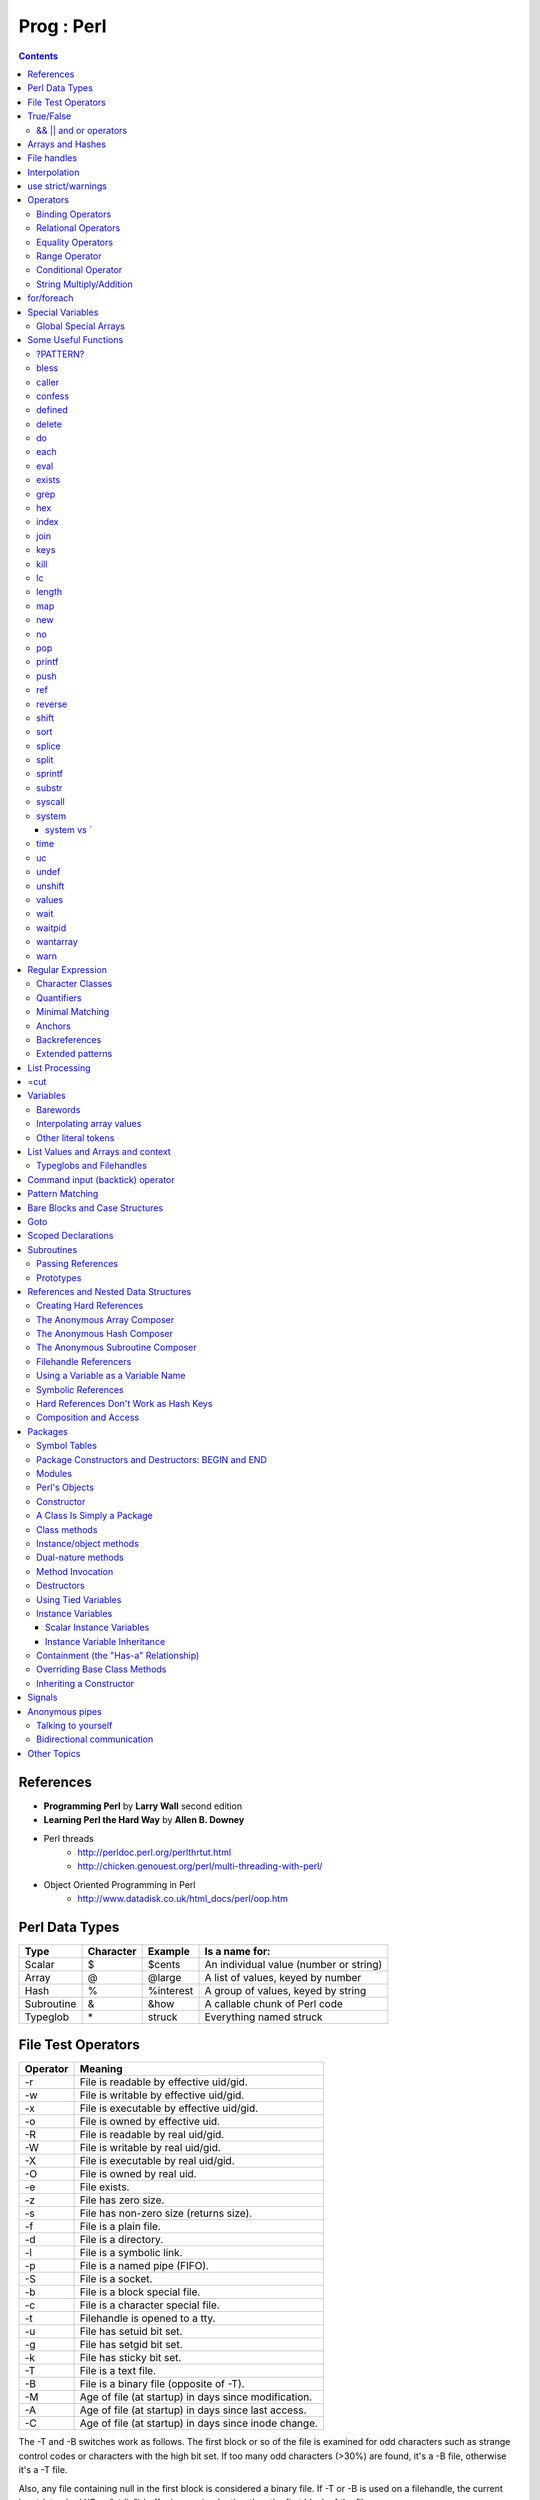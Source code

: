 Prog : Perl
===========

.. contents::

.. highlight:: perl

References
----------

* **Programming Perl** by **Larry Wall** second edition
* **Learning Perl the Hard Way** by **Allen B. Downey**
* Perl threads  
	* http://perldoc.perl.org/perlthrtut.html
	* http://chicken.genouest.org/perl/multi-threading-with-perl/
* Object Oriented Programming in Perl
	* http://www.datadisk.co.uk/html_docs/perl/oop.htm
	

Perl Data Types
---------------

===========     =========       ==========      =======================================
Type		Character	Example		Is a name for:
===========     =========       ==========      =======================================
Scalar		$		$cents		An individual value (number or string)
Array		@		@large		A list of values, keyed by number
Hash		%		%interest	A group of values, keyed by string
Subroutine	&		&how		A callable chunk of Perl code
Typeglob	\*		struck		Everything named struck
===========     =========       ==========      =======================================

File Test Operators
-------------------

========	===================================================
Operator	Meaning
========	===================================================
-r		File is readable by effective uid/gid.
-w		File is writable by effective uid/gid.
-x		File is executable by effective uid/gid.
-o		File is owned by effective uid.
-R		File is readable by real uid/gid.
-W		File is writable by real uid/gid.
-X		File is executable by real uid/gid.
-O		File is owned by real uid.
-e		File exists.
-z		File has zero size.
-s		File has non-zero size (returns size).
-f		File is a plain file.
-d		File is a directory.
-l		File is a symbolic link.
-p		File is a named pipe (FIFO).
-S		File is a socket.
-b		File is a block special file.
-c		File is a character special file.
-t		Filehandle is opened to a tty.
-u		File has setuid bit set.
-g		File has setgid bit set.
-k		File has sticky bit set.
-T		File is a text file.
-B		File is a binary file (opposite of -T).
-M		Age of file (at startup) in days since modification.
-A		Age of file (at startup) in days since last access.
-C		Age of file (at startup) in days since inode change.
========	===================================================

The -T and -B switches work as follows. The first block or so of the file is examined for odd characters such as strange control codes or characters with the high bit set. If too many odd characters (>30%) are found, it's a -B file, otherwise it's a -T file. 

Also, any file containing null in the first block is considered a binary file. If -T or -B is used on a filehandle, the current input (standard I/O or "stdio") buffer is examined rather than the first block of the file.

True/False
----------

1. Any string is true except for "" and "0".
2. Any number is true except for 0.
3. Any reference is true.
4. Any undefined value is false.

Actually, the last two rules can be derived from the first two. Any reference (rule 3) points to something with an address, and would evaluate to a number or string containing that address, which is never 0. And any undefined value (rule 4) would always evaluate to 0 or the null string.

======================
&& || and or operators
======================

=========	=====	================================
Example		Name	Result
=========	=====	================================
$a && $b	And	$a if $a is false, $b otherwise
$a || $b	Or	$a if $a is true, $b otherwise
! $a		Not	True if $a is not true
$a and $b	And	$a if $a is false, $b otherwise
$a or $b	Or	$a if $a is true, $b otherwise
not $a		Not	True if $a is not true
=========	=====	================================


Arrays and Hashes
-----------------

To assign a list value to an array, you simply group the variables together (with a set of parentheses): Or keyed, or indexed, or subscripted, or looked up. Take your pick.

::

	@home = ("couch", "chair", "table", "stove");

Conversely, if you use @home in a list context, such as on the right side of a list assignment, you get back out the same list you put in. So you could set four scalar variables from the array like this:

::

	($potato, $lift, $tennis, $pipe) = @home;


In an assignment statement, the left side determines the context. If the left side is a scalar, the right side is evaluated in **scalar context**. If the left side is an array, the right side is evaluated in **list context**.

If an array is evaluated in scalar context, it yields the number of elements in the array. 

::

	my $word = @params;
	print "$word\n";

These are called list assignments. They logically happen in parallel, so you can swap two variables by saying:

::

	($alpha,$omega) = ($omega,$alpha);

The following subroutine assigns the first parameter to p1, the second to p2, and a list of the remaining parameters to @params.

::

	sub echo {
		my ($p1, $p2, @params) = @_;
		print "$p1 $p2 @params\n";
	}

Since arrays are ordered, there are various useful operations that you can do on them, such as the stack operations, push and pop. A stack is, after all, just an ordered list, with a beginning and an end.  Especially an end. Perl regards the end of your list as the top of a stack. (Although most Perl programmers think of a list as horizontal, with the top of the stack on the right.)

You can't push or pop a hash though, because it doesn't make sense. A hash has no beginning or end.

Suppose you wanted to translate abbreviated day names to the corresponding full names. You could write the following list assignment.

::

	%longday = ("Sun", "Sunday", "Mon", "Monday", "Tue", "Tuesday",
			"Wed", "Wednesday", "Thu", "Thursday", "Fri",
			"Friday", "Sat", "Saturday");

	%longday = (
		"Sun" => "Sunday",
		"Mon" => "Monday",
		"Tue" => "Tuesday",
		"Wed" => "Wednesday",
		"Thu" => "Thursday",
		"Fri" => "Friday",
		"Sat" => "Saturday",
	);

Not only can you assign a list to a hash, as we did above, but if you use a hash in list context, it'll convert the hash back to a list of key/value pairs, in a weird order. This is occasionally useful. More often people extract a list of just the keys, using the (aptly named) keys function. The key list is also unordered, but can easily be sorted if desired, using the (aptly named) sort function. 


So, for example, if you want to find out the value associated with Wed in the hash above, you would use $longday{"Wed"}. Note again that you are dealing with a scalar value, so you use $, not %.

You can get more than one element at a time from an array by putting a list of indices in brackets.

::

	my @words = @params[0, 2];


File handles
------------

::

	open(SESAME, "filename");                 # read from existing file
	open(SESAME, "<filename");                # (same thing, explicitly)
	open(SESAME, ">filename");                # create file and write to it
	open(SESAME, ">>filename");               # append to existing file
	open(SESAME, "| output-pipe-command");    # set up an output filter
	open(SESAME, "input-pipe-command |");     # set up an input filter


Once opened, the filehandle SESAME can be used to access the file or pipe until it is explicitly closed (with, you guessed it, close(SESAME)), or the filehandle is attached to another file by a subsequent open on the same filehandle.

Once you've opened a filehandle for input (or if you want to use STDIN), you can read a line using the line reading operator, <>. This is also known as the angle operator, because of its shape. The angle operator encloses the filehandle (<SESAME>) you want to read lines from.[20]

::

	$number = <STDIN>; # input the number
	print STDOUT "The number is $number\n"; 

If you try the above example, you may notice that you get an extra blank line. This happens because the read does not automatically remove the newline from your input line (your input would be, for example, "9\n"). For those times when you do want to remove the newline, Perl provides the chop and chomp functions. chop will indiscriminately remove (and return) the last character passed to it, while chomp will only remove the end of record marker (generally, "\n"), and return the number of characters so removed. You'll often see this idiom for inputting a single line:

::

	chop($number = <STDIN>); # input number and remove newline 
	
which means the same thing as

::

	$number = <STDIN>; # input number
	chop($number);

Interpolation
-------------

**Variable interpolation** : When the name of a variable appears in double quotesi (or in other scenarios), it is replaced by the value of the variable.
**Backslash interpolation** : When a sequence beginning with a backslash () appears in double quotes, it is replaced with the character specified by the sequence.

::

	print "@ARGV\n";
	
In this case, the variable appears in double quotes, so it is evaluated in **interpolative context**. It is an array variable, and in interpolative context, the elements of the array are joined using the separator specified by the built-in variable **$"**. The default value is a space.

use strict/warnings
-------------------

::

	use strict;
	user warnings;

Now if you misspell the name of a variable, you get something like this:

::

	Global symbol "@ARG" requires explicit package name.


Operators
---------

=================
Binding Operators
=================

Binary **=~** binds a scalar expression to a pattern match, substitution, or translation. These operations search or modify the string $_ by default.

The return value indicates the success of the operation.

Binary **!~** is just like **=~** except the return value is negated in the logical sense. 

The following expressions are functionally equivalent:

::

	$string !~ /pattern/
	not $string =~ /pattern/

The most spectacular kind of true value is a list value: in a list context, pattern matches can return substrings matched by the parentheses in the pattern. But again, according to the rules of list assignment, the list assignment itself will return true if anything matched and was assigned, and false otherwise. So you sometimes see things like:

::

	if ( ($k,$v) = $string =~ m/(\w+)=(\w*)/ ) {
		print "KEY $k VALUE $v\n";
	}

====================
Relational Operators
====================

=======		======	=========================
Numeric		String	Meaning
=======		======	=========================
>		gt	Greater than
>=		ge	Greater than or equal to
<		lt	Less than
<=		le	Less than or equal to
=======		======	=========================


==================
Equality Operators
==================

The equality operators are much like the relational operators.

=======		======	===============================
Numeric		String	Meaning
=======		======	===============================
==		eq	Equal to
!=		ne	Not equal to
<=>		cmp	Comparison, with signed result
=======		======	===============================

The equal and not-equal operators return 1 for true, and "" for false (just as the relational operators do).

The <=> and cmp operators return -1 if the left operand is less than the right operand, 0 if they are equal, and +1 if the left operand is greater than the right. 

==============
Range Operator
==============

The **..** range operator is really two different operators depending on the context. In a list context, it returns a list of values counting (by ones) from the left value to the right value. This is useful for writing for (1..10) loops and for doing slice operations on arrays.

Be aware that under the current implementation, a temporary array is created, so you'll burn a lot of memory if you write something like this:

::

	for (1 .. 1_000_000) {
		# code
	}

====================
Conditional Operator
====================

Trinary **?:** is the conditional operator, just as in C. It works as:

::

	TEST_EXPR ? IF_TRUE_EXPR : IF_FALSE_EXPR

	$a = $ok ? $b : $c; # get a scalar
	@a = $ok ? @b : @c; # get an array
	$a = $ok ? @b : @c; # get a count of elements in one of the arrays

========================
String Multiply/Addition
========================

There's also a "multiply" operation for strings, also called the repeat operator. Again, it's a separate operator (x) to keep it distinct from numeric multiplication:

::

	$a = 123;
	$b = 3;
	print $a * $b;	# prints 369
	print $a x $b;	# prints 123123123

There is also an "addition" operator for strings that does concatenation. Unlike some languages that confuse this with numeric addition, Perl defines a separate operator (.) for string concatenation:

::

	$a = 123;
	$b = 456;
	print $a + $b;	# prints 579
	print $a . $b;	# prints 123456


	$line .= "\n";	# Append newline to $line.
	$fill x= 80;	# Make string $fill into 80 repeats of itself.
	$val ||= "2";	# Set $val to 2 if it isn't already set.

for/foreach
-----------

A for loop is similar to C

::

	for ($i = 0; $i < 10; $i++) {
		...
	}

A foreach loop

::

	foreach $user (@users) {
		if (-f "$home{$user}/.nexrc") {
			print "$user is cool... they use a perl-aware vi!\n";
		}
	}

In a foreach statement, the expression in parentheses is evaluated to produce a list. Then each element of the list is aliased to the loop variable in turn, and the block of code is executed once for each element. Note that the loop variable becomes a reference to the element itself, rather than a copy of the element. Hence, modifying the loop variable will modify the original array.

A frequently seen idiom is a loop to iterate over the sorted keys of a hash:

::

	foreach $key (sort keys %hash) {
		if ($line =~ /http:/) {
			print $line;
		}
	}

Here, the =~ (pattern binding operator) is telling Perl to look for a match of the regular expression http: in the variable $line. If it finds the expression, the operator returns a true value and the block (a print command) is executed. By the way, if you don't use the =~ binding operator, then Perl will search a default variable instead of $line. This default space is really just a special variable that goes by the odd name of $_. In fact, many of the operators in Perl default to using the $_ variable, so an expert Perl programmer might write the above as:

::

	while (<FILE>) {
		print if /http:/;
	}

Special Variables
-----------------

::

	$digit
	$&	$MATCH
	$`	$PREMATCH
	$'	$POSTMATCH
	$+	$LAST_PAREN_MATCH
	$*	$MULTILINE_MATCHING
	$_	$ARG
	$.	$INPUT_LINE_NUMBER		$NR
	$/	$INPUT_RECORD_SEPARATOR		$RS
	$,	$OUTPUT_FIELD_SEPARATOR		$OFS
	$\	$OUTPUT_RECORD_SEPARATOR	$ORS
	$"	$LIST_SEPARATOR
	$?	$CHILD_ERROR
	$!	$OS_ERROR			$ERRNO
	$@	$EVAL_ERROR
	$$	$PROCESS_ID			$PID
	$<	$REAL_USER_ID			$UID
	$>	$EFFECTIVE_USER_ID		$EUID
	$(	$REAL_GROUP_ID			$GID
	$)	$EFFECTIVE_GROUP_ID		$EGID
	$0	$PROGRAM_NAME

=====================
Global Special Arrays
=====================

::

	@ARGV
	@INC The array containing the list of places to look for Perl scripts to be evaluated by the do EXPR, require, or use constructs. 
	%INC The hash containing entries for the filename of each file that has been included via do or require.
	%ENV The hash containing your current environment. 
	%SIG The hash used to set signal handlers for various signals. Example:
		sub handler {
			# 1st argument is signal name
			local($sig) = @_;
			print "Caught a SIG$sig--shutting down\n";
			close(LOG);
			exit(0);
		}

Some Useful Functions
---------------------

=========
?PATTERN?
=========

::
	
	?PATTERN?

This is just like the /PATTERN/ search, except that it matches only once between calls to reset, so it finds only the first occurrence of something rather than all occurrences.


=====
bless
=====

::
	
	bless REF, CLASSNAME
	bless REF

This function looks up the item pointed to by reference REF and tells the item that it is now an object in the CLASSNAME package - or the current package if no CLASSNAME is specified, which is often the case. It returns the reference for convenience, since a bless is often the last thing in a constructor function. (Always use the two-argument version if the constructor doing the blessing might be inherited by a derived class. In such cases, the class you want to bless your object into will normally be found as the first argument to the constructor in question.) 


======
caller
======

::

	caller EXPR
	caller

This function returns information about the stack of current subroutine calls. Without an argument it returns the package name, filename, and line number that the currently executing subroutine was called from: ($package, $filename, $line) = caller; With an argument it evaluates EXPR as the number of stack frames to go back before the current one. It also reports some additional information.

::

	$i = 0;
	while (($pack, $file, $line, $subname, $hasargs, $wantarray) = caller($i++)) {
		...
	}

Furthermore, when called from within the DB package, caller returns more detailed information: it sets the list variable @DB::args to be the arguments passed in the given stack frame.

=======
confess
=======

confess() is like die except that it prints out a stack backtrace. The error is reported at the line where

confess() is invoked, not at a line in one of the calling routines.


=======
defined
=======

::

	defined EXPR

This function returns a Boolean value saying whether EXPR has a real value or not. A scalar that contains no valid string, numeric, or reference value is known as the undefined value, or undef for short. Many operations return the undefined value under exceptional conditions, such as end of file, uninitialized variable, system error, and such. This function allows you to distinguish between an undefined null string and a defined null string when you're using operators that might return a real null string.

In the next example we use the fact that some operations return the undefined value when you run out of data:

::

	print "$val\n" while defined($val = pop(@ary));

Since symbol tables for packages are stored as hashes (associative arrays), it's possible to check for the existence of a package like this:

::

	die "No XYZ package defined" unless defined %XYZ::;

Finally, it's possible to avoid blowing up on nonexistent subroutines:

::

	sub saymaybe {
		if (defined &say) {
			say(@_);
		}
		else {
			warn "Can't say";
		}
	}

======
delete
======

::

	delete EXPR

This function deletes the specified key and associated value from the specified hash.  Deleting from $ENV{} modifies the environment. 

The following naïve example inefficiently deletes all the values of a hash:

::

	foreach $key (keys %HASH) {
		delete $HASH{$key};
	}

(It would be faster to use the undef command on the whole hash.) 

For normal hashes, the delete function happens to return the value (not the key) that was deleted, but this behavior is not guaranteed for tied hashes, such as those bound to DBM files.

==
do
==

::

	do BLOCK
	do SUBROUTINE(LIST)
	do EXPR

The do BLOCK form executes the sequence of commands in the BLOCK, and returns the value of the last expression evaluated in the block. When modified by a loop modifier, Perl executes the BLOCK once before testing the loop condition. (

====
each
====

::

	each HASH

This function returns a two-element list consisting of the key and value for the next value of a hash. With successive calls to each you can iterate over the entire hash. Entries are returned in an apparently random order. 

::

	while (($key,$value) = each %ENV) {
		print "$key=$value\n";
	}

====
eval
====

::

	eval EXPR
	eval BLOCK

The value expressed by EXPR is parsed and executed as though it were a little Perl program. It is executed in the context of the current Perl program, so that any variable settings remain afterward, as do any subroutine or format definitions. The code of the eval is treated as a block, so any locally scoped variables declared within the eval last only until the eval is done. (See local and my.) As with any code in a block, a final semicolon is not required. If EXPR is omitted, the operator evaluates $_.

Since eval traps otherwise-fatal errors, it is useful for determining whether a particular feature (such as socket or symlink) is implemented. In fact, eval is the way to do all exception handling in Perl. If the code to be executed doesn't vary, you should use the eval BLOCK form to trap run-time errors; 

======
exists
======

::

	exists EXPR

This function returns true if the specified hash key exists in its hash, even if the corresponding value is undefined.

::

	print "Exists\n" if exists $hash{$key};
	print "Defined\n" if defined $hash{$key};
	print "True\n" if $hash{$key};

A hash element can only be true if it's defined, and can only be defined if it exists, but the reverse doesn't necessarily hold true in either case.

====
grep
====

::

	grep EXPR, LIST
	grep BLOCK LIST

This function evaluates EXPR or BLOCK in a Boolean context for each element of LIST, temporarily setting $_ to each element in turn. In list context, it returns a list of those elements for which the expression is true. (The operator is named after a beloved UNIX program that extracts lines out of a file that match a particular pattern. In Perl the expression is often a pattern, but doesn't have to be.) In scalar context, grep returns the number of times the expression was true.  

Presuming @all_lines contains lines of code, this example weeds out comment lines:

::

	@code_lines = grep !/^#/, @all_lines;

See also map. The following two statements are functionally equivalent:

::

	@out = grep { EXPR } @in;
	@out = map { EXPR ? $_ : () } @in

===
hex
===

::

	hex EXPR

This function interprets EXPR as a hexadecimal string and returns the equivalent decimal value. (To interpret strings that might start with 0 or 0x see oct.) If EXPR is omitted, it interprets $_. The following code sets $number to 4,294,906,560:

::

	$number = hex("ffff12c0");

=====
index
=====

::

	index STR, SUBSTR, POSITION
	index STR, SUBSTR

This function returns the position of the first occurrence of SUBSTR in STR. The POSITION, if specified, says where to start looking. Positions are based at 0 (or whatever you've set the $[ variable to - but don't do that). If the substring is not found, the function returns one less than the base, ordinarily -1.  

To work your way through a string, you might say:

::

	$pos = -1;
	while (($pos = index($string, $lookfor, $pos)) > -1) {
		print "Found at $pos\n";
		$pos++;
	}

====
join
====

::

	join EXPR, LIST

This function joins the separate strings of LIST into a single string with fields separated by the value of EXPR, and returns the string. For example:

::

	$_ = join ':', $login,$passwd,$uid,$gid,$gcos,$home,$shell;

====
keys
====

::

	keys HASH

This function returns a list consisting of all the keys of the named hash. The keys are returned in an apparently random order, but it is the same order as either the values or each function produces

::

	@keys = keys %ENV;
	@values = values %ENV;
	while (@keys) {
		print pop(@keys), '=', pop(@values), "\n";
	}

To sort a hash by value, you'll need to provide a comparison function. Here's a descending numeric sort of a hash by its values:

::

	foreach $key (sort { $hash{$b} <=> $hash{$a} } keys %hash) {
		printf "%4d %s\n", $hash{$key}, $key;
	}

====
kill
====

::

	kill LIST

This function sends a signal to a list of processes. The first element of the list must be the signal to send.

::

	$cnt = kill 1, $child1, $child2;
	kill 9, @goners;

==
lc
==

::

	lc EXPR

This function returns a lowercased version of EXPR (or $_ if omitted). 

======
length
======

::

	length EXPR

This function returns the length in bytes of the scalar value EXPR. If EXPR is omitted, the function returns the length of $_, but be careful that the next thing doesn't look like the start of an EXPR, or the tokener will get confused. When in doubt, always put in parentheses.  Do not try to use length to find the size of an array or hash. Use scalar @array for the size of an array, and scalar keys %hash for the size of a hash. (The scalar is typically dropped when redundant, which is typical.)

===
map
===

::

	map BLOCK LIST
	map EXPR, LIST

This function evaluates the BLOCK or EXPR for each element of LIST (locally setting $_ to each element) and returns the list value composed of the results of each such evaluation. It evaluates BLOCK or EXPR in a list context, so each element of LIST may produce zero, one, or more elements in the returned value. These are all flattened into one list. For instance:

::

	@words = map { split ' ' } @lines;

splits a list of lines into a list of words. Often, though, there is a one-to-one mapping between input values and output values:

::

	@chars = map chr, @nums;

===
new
===

::

	new CLASSNAME LIST
	new CLASSNAME

There is no built-in new function. It is merely an ordinary constructor method (subroutine) defined (or inherited) by the CLASSNAME module to let you construct objects of type CLASSNAME. Most constructors are named "new", but only by convention, just to delude C++ programmers into thinking they know what's going on.

==
no
==

::

	no Module LIST

See the use operator, which no is the opposite of, kind of.

===
pop
===

::

	pop ARRAY
	pop

This function treats an array like a stack - it pops and returns the last value of the array, shortening the array by 1. If ARRAY is omitted, the function pops @ARGV (in the main program), or @_ (in subroutines). It has the same effect as:

::

	$tmp = $ARRAY[$#ARRAY--];

======
printf
======

::

	printf FILEHANDLE FORMAT LIST
	printf FORMAT LIST

This function prints a formatted string to FILEHANDLE or, if omitted, the currently selected output filehandle, initially STDOUT. The first item in the LIST must be a string that says how to format the rest of the items. This is similar to the C library's printf(3) and fprintf(3) function, except that the * field width specifier is not supported. The function is equivalent to: 

::

	print FILEHANDLE sprintf LIST

====
push
====

::

	push ARRAY, LIST

This function treats ARRAY as a stack, and pushes the values of LIST onto the end of ARRAY. The length of ARRAY increases by the length of LIST. The function returns this new length. The push function has the same effect as:

::

	foreach $value (LIST) {
		$ARRAY[++$#ARRAY] = $value;
	}

===
ref
===

::

	ref EXPR

The ref operator returns a true value if EXPR is a reference, the null string otherwise. The value returned depends on the type of thing the reference is a reference to. Built-in types include:

::

	REF
	SCALAR
	ARRAY
	HASH
	CODE
	GLOB

If the referenced object has been blessed into a package, then that package name is returned instead. You can think of ref as a "typeof" operator.

::

	if (ref($r) eq "HASH") {
		print "r is a reference to a hash.\n";
	}
	elsif (ref($r) eq "Hump") {
		print "r is a reference to a Hump object.\n";
	}
	elsif (not ref $r) {
		print "r is not a reference at all.\n";
	}

=======
reverse
=======

::

	reverse LIST

In list context, this function returns a list value consisting of the elements of LIST in the opposite order.

This is fairly efficient because it just swaps the pointers around. The function can be used to create descending sequences:

::

	for (reverse 1 .. 10) { ... }

=====
shift
=====

::

	shift ARRAY
	shift

This function shifts the first value of the array off and returns it, shortening the array by 1 and moving everything down. (Or up, or left, depending on how you visualize the array list.) If there are no elements in the array, the function returns the undefined value. If ARRAY is omitted, the function shifts @ARGV (in the main program), or @_ (in subroutines). 

====
sort
====

::

	sort SUBNAME LIST
	sort BLOCK LIST
	sort LIST

This function sorts the LIST and returns the sorted list value. By default, it sorts in standard string comparison order (undefined values sorting before defined null strings, which sort before everything else). SUBNAME, if given, is the name of a subroutine that returns an integer less than, equal to, or greater than 0, depending on how the elements of the list are to be ordered. (The handy <=> and cmp operators can be used to perform three-way numeric and string comparisons.) In the interests of efficiency, the normal calling code for subroutines is bypassed, with the following effects: the subroutine may not be a recursive subroutine, and the two elements to be compared are passed into the subroutine not via @_ but as $a and $b (see the examples below). The variables $a and $b are passed by reference, so don't modify them in the subroutine. SUBNAME may be a scalar variable name (unsubscripted), in which case the value provides the name of (or a reference to) the actual subroutine to use. In place of a SUBNAME, you can provide a BLOCK as an anonymous, in-line sort subroutine.

To do an ordinary numeric sort, say this:

::

	sub numerically { $a <=> $b; }
	@sortedbynumber = sort numerically 53,29,11,32,7;

::

	sub prospects {
		$money{$b} <=> $money{$a}
			or
		$height{$b} <=> $height{$a}
			or
		$age{$a} <=> $age{$b}
			or
		$lastname{$a} cmp $lastname{$b}
			or
		$a cmp $b;
	}
	@sortedclass = sort prospects @class;

To sort fields without regard to case, say:

::

	@sorted = sort { lc($a) cmp lc($b) } @unsorted;

======
splice
======

::

	splice ARRAY, OFFSET, LENGTH, LIST
	splice ARRAY, OFFSET, LENGTH
	splice ARRAY, OFFSET

This function removes the elements designated by OFFSET and LENGTH from an array, and replaces them with the elements of LIST, if any.


Direct Method Splice Equivalent

::

	push(@a, $x, $y) splice(@a, $#a+1, 0, $x, $y)
	pop(@a) splice(@a, -1)
	shift(@a) splice(@a, 0, 1)
	unshift(@a, $x, $y) splice(@a, 0, 0, $x, $y)
	$a[$x] = $y
	splice(@a, $x, 1, $y);

=====
split
=====

::

	split /PATTERN/, EXPR, LIMIT
	split /PATTERN/, EXPR
	split /PATTERN/
	split

This function scans a string given by EXPR for delimiters, and splits the string into a list of substrings, returning the resulting list value in list context, or the count of substrings in scalar context.

Strings of any length can be split:

::

	@chars = split //, $word;
	@fields = split /:/, $line;
	@words = split ' ', $paragraph;
	@lines = split /^/m, $buffer;

The LIMIT parameter is used to split only part of a string:a

::

	($login, $passwd, $remainder) = split /:/, $_, 3;

We said earlier that the delimiters are not returned, but if the PATTERN contains parentheses, then the substring matched by each pair of parentheses is included in the resulting list, interspersed with the fields that are ordinarily returned. Here's a simple case:

::

	split /([-,])/, "1-10,20";

produces the list value:

::

	(1, '-', 10, ',', 20)

=======
sprintf
=======

::

	sprintf FORMAT, LIST

This function returns a string formatted by the usual printf conventions. 

======
substr
======

::

	substr EXPR, OFFSET, LENGTH
	substr EXPR, OFFSET

This function extracts a substring out of the string given by EXPR and returns it. The substring is extracted starting at OFFSET characters from the front of the string.

To prepend the string "Larry" to the current value of $_, use:

::

	substr($_, 0, 0) = "Larry";

To instead replace the first character of $_ with "Moe", use:

::

	substr($_, 0, 1) = "Moe";

and finally, to replace the last character of $_ with "Curly", use:

::

	substr($_, -1, 1) = "Curly";

=======
syscall
=======

::

	syscall LIST

This function calls the system call specified as the first element of the list, passing the remaining elements as arguments to the system call. (Many of these are now more readily available through the POSIX module, and others.) The function produces a fatal error if syscall(2) is unimplemented. The arguments are interpreted as follows: if a given argument is numeric, the argument is passed as a C integer. If not, a pointer to the string value is passed. You are responsible for making sure the string is long enough to receive any result that might be written into it. Otherwise you're looking at a coredump. If your integer arguments are not literals and have never been interpreted in a numeric context, you may need to add 0 to them to force them to look like numbers. (See the following example.)

This example calls the setgroups(2) system call to add to the group list of the current process. (It will only work on machines that support multiple group membership.)

::

	require 'syscall.ph';
	syscall &SYS_setgroups, @groups+0, pack("i*", @groups);

======
system
======

::

	system LIST

This function executes any program on the system for you. It does exactly the same thing as exec LIST except that it does a fork first, and then, after the exec, it waits for the exec'd program to complete. That is (in non-UNIX terms), it runs the program for you, and returns when it's done, unlike exec, which never returns (if it succeeds). 

Because system and backticks block SIGINT and SIGQUIT, killing the program they're running withone of those signals doesn't actually interrupt your program.

::

	@args = ("command", "arg1", "arg2");
	system(@args) == 0
	or die "system @args failed: $?"

Here's a more elaborate example of analyzing the return value from system on a UNIX system to check for all possibilities, including for signals and coredumps.

::

	$rc = 0xffff & system @args;
	printf "system(%s) returned %#04x: ", "@args", $rc;
	if ($rc == 0) {
		print "ran with normal exit\n";
	}
	elsif ($rc == 0xff00) {
		print "command failed: $!\n";
	}
	elsif (($rc & 0xff) == 0) {
		$rc >>= 8;
		print "ran with non-zero exit status $rc\n";
	}
	else {
		print "ran with ";
		if ($rc & 0x80) {
			$rc &= ~0x80;
			print "coredump from ";
		}
		print "signal $rc\n"
	}
	$ok = ($rc == 0);

-----------
system vs `
-----------

::

	$cwd = `pwd`;			# string output from a command
	$exit = system("vi $x");	# numeric status of a command

====
time
====

This function returns the number of non-leap seconds since January 1, 1970, UTC.[10] 

==
uc
==

::

	uc EXPR

This function returns an uppercased version of EXPR

=====
undef
=====

::

	undef EXPR
	undef

This function undefines the value of EXPR, which must be an lvalue. Use only on a scalar value, an entire array or hash, or a subroutine name (using the & prefix).


::

	undef $foo;
	undef $bar{'blurfl'};
	undef @ary;
	undef %assoc;
	undef &mysub;

=======
unshift
=======

::
	
	unshift ARRAY, LIST

This function does the opposite of a shift. (Or the opposite of a push, depending on how you look at it.)

It prepends LIST to the front of the array, and returns the new number of elements in the array:

::

	unshift @ARGV, '-e', $cmd unless $ARGV[0] =~ /^-/;

======
values
======

::

	values HASH

This function returns a list consisting of all the values of the named hash. The values are returned in an apparently random order, but it is the same order as either the keys or each function would produce on the same hash.

====
wait
====

::

	wait

This function waits for a child process to terminate and returns the pid of the deceased process, or -1 if there are no child processes. The status is returned in $?. If you get zombie child processes, you should be calling this function, or waitpid. A common strategy to avoid such zombies is:

::

	$SIG{CHLD} = sub { wait };

If you expected a child and didn't find it, you probably had a call to system, a close on a pipe, or backticks between the fork and the wait. These constructs also do a wait(2) and may have harvested your child process. Use waitpid to avoid this problem.

=======
waitpid
=======

::

	waitpid PID, FLAGS

This function waits for a particular child process to terminate and returns the pid when the process is dead, or -1 if there are no child processes, or 0 if the FLAGS specify non-blocking and the process isn't dead yet. The status of the dead process is returned in $?. To get valid flag values say this:

::

	use POSIX "sys_wait_h";

=========
wantarray
=========

::

	wantarray

This function returns true if the context of the currently executing subroutine is looking for a list value.

The function returns false if the context is looking for a scalar. Here's a typical usage, demonstrating an "unsuccessful" return:

::

	return wantarray ? () : undef;

====
warn
====

::

	warn LIST

This function produces a message on STDERR just like die, but doesn't try to exit or throw an exception.

For example:

::

	warn "Debug enabled" if $debug;

If the message supplied is null, the message "Something's wrong" is used. As with die, a message not ending with a newline will have file and line number information automatically appended.


Regular Expression
------------------

=================
Character Classes
=================

==============	===============	====
Name		Definition	Code
==============	===============	====
Whitespace	[ \\t\\n\\r\\f]	\\s
Word character	[a-zA-Z_0-9]	\\w
Digit		[0-9]		\\d
==============	===============	====

Perl also provides the negation of these classes by using the uppercased character, such as **\\D** for a non-digit character.

We should note that \\w is not always equivalent to [a-zA-Z_0-9]. Some locales define additional alphabetic characters outside the ASCII sequence, and \w respects them.

===========
Quantifiers
===========

You put the two numbers in braces, separated by a comma. For example, if you were trying to match North American phone numbers, **/\d{7,11}/** would match at least seven digits, but no more than eleven digits.

Certain combinations of minimum and maximum occur frequently, so Perl defines special quantifiers for them. We've already seen 

::

	+, which is the same as {1,}, or "at least one of the preceding item"
	*, which is the same as {0,}, or "zero or more of the preceding item"
	?, which is the same as {0,1}, or "zero or one of the preceding item" (that is, the preceding item is optional).

Often, someone will have a string like:

::

	spp:Fe+H20=FeO2;H:2112:100:Stephen P Potter:/home/spp:/bin/tcsh

and try to match "spp:" with **/.+:/**. However, since the **+** quantifier is greedy, this pattern will match everything up to and including "/home/spp:". Sometimes you can avoid this by using a negated character class, that is, by saying **/[^:]+:/**, which says to match one or more non-colon characters (as many as possible), up to the first colon


The other point to be careful about is that regular expressions will try to match as early as possible. This even takes precedence over being greedy. Since scanning happens left-to-right, this means that the pattern will match as far left as possible, even if there is some other place where it could match longer. (Regular expressions are greedy, but they aren't into delayed gratification.) For example, suppose you're using the substitution command (s///) on the default variable space (variable $_, that is), and you want to remove a string of x's from the middle of the string. If you say: Sorry, we didn't pick that notation, so don't blame us. That's just how regular expressions are customarily written in UNIX culture.

::

	$_ = "fred xxxxxxx barney";
	s/x*//;

it will have absolutely no effect. This is because the x* (meaning zero or more "x" characters) will be able to match the "nothing" at the beginning of the string, since the null string happens to be zero characters wide and there's a null string just sitting there plain as day before the "f" of "fred". Even the authors get caught by this from time to time.

There's one other thing you need to know. By default quantifiers apply to a single preceding character, so /bam{2}/ will match "bamm" but not "bambam". To apply a quantifier to more than one character, use parentheses. So to match **"bambam"**, use the pattern **/(bam){2}/**.

================
Minimal Matching
================

In modern versions of Perl, you can force nongreedy, minimal matching by use of a question mark after any quantifier. Our same username match would now be **/.*?:/**. That **.*?** will now try to match as few characters as possible, rather than as many as possible, so it stops at the first colon rather than the last.

=======
Anchors
=======

The special character string \b matches at a word boundary, which is defined as the "nothing" between a word character (\w) and a non-word character (\W), in either order. (The characters that don't exist off the beginning and end of your string are considered to be non-word characters.) For example,

::

	/\bFred\b/

would match both "The Great Fred" and "Fred the Great", but would not match "Frederick the Great" because the "de" in "Frederick" does not contain a word boundary.

==============
Backreferences
==============

A pair of parentheses around a part of a regular expression causes whatever was matched by that part to be remembered for later use. It doesn't change what the part matches, so **/\d+/** and **/(\d+)/** will still match as many digits as possible, but in the latter case they will be remembered in a special variable to be backreferenced later.

How you refer back to the remembered part of the string depends on where you want to do it from.  Within the same regular expression, you use a backslash followed by an integer. The integer corresponding to a given pair of parentheses is determined by counting left parentheses from the beginning of the pattern, starting with one. So for example, to match something similar to an HTML tag (like **"<B>Bold</B>"**, you might use **/<(.*?)>.*?<\/\1>/**. This forces the two parts of the pattern to match the exact same string, such as the "B" above.

Outside the regular expression itself, such as in the replacement part of a substitution, the special variable is used as if it were a normal scalar variable named by the integer. So, if you wanted to swap the first two words of a string, for example, you could use:

::

	s/(\S+)\s+(\S+)/$2 $1/

The right side of the substitution is really just a funny kind of double-quoted string, which is why you can interpolate variables there, including backreference variables. This is a powerful concept: **interpolation** (under controlled circumstances) is one of the reasons Perl is a good text-processing language. The other reason is the pattern matching, of course. Regular expressions are good for picking things apart, and interpolation is good for putting things back together again. Perhaps there's hope for Humpty Dumpty after all.

Backreferences can be nested. For example, the regular expression **((ftp|http):(.*))** creates three variables: **$1** corresponds the outermost cap-
ture sequence, which yields the entire matching string; $2 and $3 correspond to the two nested sequences.

=================
Extended patterns
=================

As regular expressions get longer, they get harder to read and debug. In the previous examples, I have tried to help by assigning the pattern to a variable and then using the variable inside the match operator m//. But that only gets you so far.

An alternative is to use the extended pattern format, which looks like this:

::

	if ($line =~ m{
			(ftp|http)		# protocol
			://
			(.*?)			# machine name (minimal)
			/
			(.*)			# file name
		      }x
	)
	{ print "$1, $2, $3\n" }

The pattern begins with **m{ and ends with }x**. The x indicates extended format; it is one of several modifiers that can appear at the end of a regular expression.

The rest of the statement is standard, except that the arrangement of the statements and punctuation is unusual.  The most important features of the extended format are the use of whitespace and comments, both of which make the expression easier to read and debug.


List Processing
---------------

First, list context has to be provided by something in the "surroundings". In the example above, the list assignment provides it. If you look at the various syntax summaries scattered throughout Chapter 2 and Chapter 3, you'll see various operators that are defined to take a LIST as an argument. Those are the operators that provide a list context. Throughout this book, LIST is used as a specific technical term to mean "a syntactic construct that provides a list context". For example, if you look up sort, you'll find the syntax summary:

::

	sort LIST

That means that sort provides a list context to its arguments.  

Second, at compile time, any operator that takes a LIST provides a list context to each syntactic element of that LIST. So every top-level operator or entity in the LIST knows that it's supposed to produce the best list it knows how to produce. This means that if you say:

::

	sort @guys, @gals, other();	

then each of @guys, @gals, and other() knows that it's supposed to produce a list value.

Finally, at run-time, each of those LIST elements produces its list in turn, and then (this is important) all the separate lists are joined together, end to end, into a single list. And that squashed-flat, one-dimensional list is what is finally handed off to the function that wanted a LIST in the first place. So if **@guys** contains **(Fred,Barney)**, **@gals** contains **(Wilma,Betty)**, and the **other()** function returns the single-element list (Dino), then the LIST that sort sees is

::

	(Fred,Barney,Wilma,Betty,Dino)

and the LIST that sort returns is

::

	(Barney,Betty,Dino,Fred,Wilma)

Some operators produce lists (like keys), some consume them (like print), and some transform lists into other lists (like sort). Operators in the last category can be considered filters; only, unlike in the shell, the flow of data is from right to left, since list operators operate on their arguments passed in from the right.

You can stack up several list operators in a row:

::

	print reverse sort map {lc} keys %hash;

That takes the keys of %hash and returns them to the map function, which lowercases all the keys by applying the lc operator to each of them, and passes them to the sort function, which sorts them, and passes them to the reverse function, which reverses the order of the list elements, and passes them to the print function, which prints them.  As you can see, that's much easier to describe in Perl than in English.

=cut
----

One other lexical oddity is that if a line begins with = in a place where a statement would be legal, Perl ignores everything from that line down to the next line that says **=cut**. The ignored text is assumed to be POD, or plain old documentation. (The Perl distribution has programs that will turn POD commentary into manpages, LaTeX, or HTML documents.)

Variables
---------

There are variable types corresponding to each of the three data types we mentioned. Each of these is introduced (grammatically speaking) by what we call a "funny character". Scalar variables are always named with an initial $, even when referring to a scalar that is part of an array or hash. It works a bit like the English word "the". Thus, we have:

============	===================================================
Construct	Meaning
============	===================================================
$days		Simple scalar value $days
$days[28]	29th element of array @days
$days{'Feb'}	"Feb" value from hash %days
$#days		Last index of array @days
$days->[28]	29th element of array pointed to by reference $days
============	===================================================

Entire arrays or array slices (and also slices of hashes) are named with @, which works much like the words "these" or "those":

==================	=========================================
Construct		Meaning
==================	=========================================
@days			Same as ($days[0], $days[1],... $days[n])
@days[3, 4, 5]		Same as ($days[3], $days[4], $days[5])
@days[3..5]		Same as ($days[3], $days[4], $days[5])
@days{'Jan','Feb'}	Same as ($days{'Jan'},$days{'Feb'})
==================	=========================================

Every variable type has its own namespace. You can, without fear of conflict, use the same name for a scalar variable, an array, or a hash (or, for that matter, a filehandle, a subroutine name, a label, or your pet llama). This means that **$foo and @foo are two different variables**. It also means that **$foo[1] is an element of @foo**, not a part of $foo. This may seem a bit weird, but that's okay, because it is weird.

Since variable names always start with **$, @, or %**, the reserved words can't conflict with variable names.  But they can conflict with nonvariable identifiers, such as labels and filehandles, which don't have an initial funny character. Since reserved words are always entirely lowercase, we recommend that you pick label and filehandle names that do not appear all in lowercase. For example, you could say open(LOG,'logfile') rather than the regrettable open(log,'logfile').[3] Using **uppercase filehandles** also improves readability and protects you from conflict with future reserved words.

Apart from the subscripts of interpolated array and hash variables, there are no multiple levels of interpolation. In particular, contrary to the expectations of shell programmers, backquotes do not interpolate within double quotes, nor do single quotes impede evaluation of variables when used within double quotes.

=========	=======		=============	===============
Customary	Generic		Meaning		Interpolates
=========	=======		=============	===============
''		q//		Literal		No
""		qq//		Literal		Yes
``		qx//		Command		Yes
()		qw//		Word list	No
//		m//		Pattern match	Yes
s///		s///		Substitution	Yes
y///		tr///		Translation	No
=========	=======		=============	===============

Or leave the quotes out entirely

=========
Barewords
=========
A word that has no other interpretation in the grammar will be treated as if it were a quoted string. These are known as **barewords**.

As with filehandles and labels, a bareword that consists entirely of lowercase letters risks conflict with future reserved words. If you use the -w switch, Perl will warn you about barewords.

::

	@days = (Mon,Tue,Wed,Thu,Fri);
	print STDOUT hello, ' ', world, "\n";

sets the array @days to the short form of the weekdays and prints hello world followed by a newline on STDOUT. If you leave the filehandle out, Perl tries to interpret hello as a filehandle, resulting in a syntax error. Because this is so error-prone, some people may wish to outlaw barewords entirely. If you say:

::

	use strict 'subs';

then any bareword that would not be interpreted as a subroutine call produces a compile-time error instead.

The restriction lasts to the end of the enclosing block. An inner block may countermand this by saying:

::

	no strict 'subs';

Note that the bare identifiers in constructs like:

::

	"${verb}able"
	$days{Feb}

are not considered barewords, since they're allowed by explicit rule rather than by having "no other interpretation in the grammar".

==========================
Interpolating array values
==========================

Array variables are interpolated into double-quoted strings by joining all the elements of the array with the delimiter specified in the $" variable[13] (which is a space by default). The following are equivalent:

::

	$temp = join($",@ARGV);
	print $temp;
	print "@ARGV";

====================
Other literal tokens
====================

Two special literals are **__LINE__** and **__FILE__**, which represent the current line number and filename at that point in your program.


List Values and Arrays and context
----------------------------------

Now that we've talked about context, we can talk about list values, and how they behave in context. List values are denoted by separating individual values by commas (and enclosing the list in parentheses where precedence requires it):

::

	(LIST)

In a list context, the value of the list literal is all the values of the list in order. In a scalar context, the value of a list literal is the value of the final element, as with the C comma operator, which always throws away the value on the left and returns the value on the right. (In terms of what we discussed earlier, the left side of the comma operator provides a void context.) For example:

::

	@stuff = ("one", "two", "three");

assigns the entire list value to array @stuff, but:

::

	$stuff = ("one", "two", "three");

assigns only the value three to variable $stuff. The comma operator knows whether it is in a scalar or a list context. An actual array variable also knows its context. In a list context, it would return its entire contents, but in a scalar context it returns only the length of the array (which works out nicely if you mention the array in a conditional). The following assigns to $stuff the value 3:

::

	@stuff = ("one", "two", "three");
	$stuff = @stuff;	# $stuff gets 3, not "three"

Until now we've pretended that LISTs are just lists of literals. But in fact, any expressions that return values may be used within lists. The values so used may either be scalar values or list values. LISTs do automatic interpolation of sublists. That is, when a LIST is evaluated, each element of the list is evaluated in a list context, and the resulting list value is interpolated into LIST just as if each individual element were a member of LIST. Thus arrays lose their identity in a LIST. The list:

::

	(@foo,@bar,&SomeSub)

contains all the elements of @foo, followed by all the elements of @bar, followed by all the elements returned by the subroutine named SomeSub when it's called in a list context. You can use a reference to an array if you do not want it to interpolate.

=========================
Typeglobs and Filehandles
=========================

Perl uses an internal type called a typeglob to hold an entire symbol table entry. The type prefix of a typeglob is a * , because it represents all types. This used to be the preferred way to pass arrays and hashes by reference into a function, but now that we have real references, this mechanism is seldom needed.

Typeglobs (or references thereto) are still used for passing or storing filehandles. If you want to save away a filehandle, do it this way:

::

	$fh = *STDOUT;

or perhaps as a real reference, like this:

::

	$fh = \*STDOUT;

This is also the way to create a local filehandle. For example:

::

	sub newopen {
		my $path = shift;
		local *FH;		# not my!
		open (FH, $path) || return undef;
		return *FH;
	}
	$fh = newopen('/etc/passwd');

But the main use of typeglobs nowadays is to alias one symbol table entry to another symbol table entry. If you say:

::

	*foo = *bar;

it makes everything named "foo" a synonym for every corresponding thing named "bar". You can alias just one of the variables in a typeglob by assigning a reference instead:

::

	*foo = \$bar;

makes $foo an alias for $bar, but doesn't make @foo an alias for @bar, or %foo an alias for %bar.

Aliasing variables like this may seem like a silly thing to want to do, but it turns out that the entire module export/import mechanism is built around this feature, since there's nothing that says the symbol you're aliasing has to be in your namespace.

Command input (backtick) operator
---------------------------------
First of all, we have the command input operator, also known as the backticks operator, because it looks like this:

::

	$info = `finger $user`;

A string enclosed by backticks (grave accents) first undergoes variable interpolation just like a double-quoted string. The result of that is then interpreted as a command by the shell, and the output of that command becomes the value of the pseudo-literal. (This is modeled after a similar operator in some of the UNIX shells.) In scalar context, a single string consisting of all the output is returned. In list context, a list of values is returned, one for each line of output. (You can set $/ to use a different line terminator.) The command is executed each time the pseudo-literal is evaluated. The numeric status value of the command is saved in $? (see the section "Special Variables" later in this chapter for the interpretation of $?). Unlike the csh version of this command, no translation is done on the return data - newlines remain newlines. Unlike any of the shells, single quotes do not hide variable names in the command from interpretation. To pass a $ through to the shell you need to hide it with a backslash. The $user in our example above is interpolated by Perl, not by the shell. (Because the command undergoes shell processing, see Chapter 6, Social Engineering, for security concerns.) The generalized form of backticks is qx// (for "quoted execution"), but the operator works exactly the same way as ordinary backticks. You just get to pick your quote characters.


Pattern Matching
----------------

The two main pattern matching operators are m//, the match operator, and s///, the substitution operator.  There is also a split operator, which takes an ordinary match operator as its first argument but otherwise behaves like a function, and is therefore documented in Chapter 3.  Although we write m// and s/// here, you'll recall that you can pick your own quote characters. On the other hand, for the m// operator only, the m may be omitted if the delimiters you pick are in fact slashes.  (You'll often see patterns written this way, for historical reasons.)

The matching operations can have various modifiers, some of which affect the interpretation of the regular expression inside:

========	====================================================================
Modifier	Meaning
========	====================================================================
i		Do case-insensitive pattern matching.
m		Treat string as multiple lines (^ and $ match internal \n).
s		Treat string as single line (^ and $ ignore \n, but . matches \n).
x		Extend your pattern's legibility with whitespace and comments.
o		Only compile pattern once.
g		Match globally, that is, find all occurrences.
========	====================================================================

These are usually written as "the /x modifier", even though the delimiter in question might not actually be a slash. In fact, any of these modifiers may also be embedded within the regular expression itself using the (?...) construct. 


Unary \\  creates a reference to whatever follows it (see Chapter 4). Do not confuse this behavior with the behavior of backslash within a string, although both forms do convey the notion of protecting the next thing from interpretation. This resemblance is not entirely accidental.  The \\ operator may also be used on a parenthesized list value in a list context, in which case it returns references to each element of the list.


Bare Blocks and Case Structures
-------------------------------

A BLOCK by itself (labeled or not) is semantically equivalent to a loop that executes once. Thus you can use last to leave the block or redo to restart the block.[41] Note that this is not true of the blocks in eval {}, sub {}, or do {} commands, which are not loop blocks and cannot be labeled. They can't be labeled because they're just terms in an expression. Loop control commands may only be used on true loops, just as the return command may only be used within a subroutine or eval. But you can always introduce an extra set of braces to give yourself a bare block, which counts as a loop.

For reasons that may (or may not) become clear upon reflection, a next also exits the once-through block. There is a slight difference, however, in that a next will execute a continue block, while a last won't.  The bare block is particularly nice for doing case structures (multiway switches).

::

	SWITCH: {
		if (/^abc/) { $abc = 1; last SWITCH; }
		if (/^def/) { $def = 1; last SWITCH; }
		if (/^xyz/) { $xyz = 1; last SWITCH; }
		$nothing = 1;
	}

There is no official switch statement in Perl, because there are already several ways to write the equivalent. In addition to the above, you could write: 

::

	SWITCH: {
	$abc = 1, last SWITCH if /^abc/;
	$def = 1, last SWITCH if /^def/;
	$xyz = 1, last SWITCH if /^xyz/;
	$nothing = 1;
	}

or:

::

	SWITCH: {
		/^abc/ && do { $abc = 1; last SWITCH; };
		/^def/ && do { $def = 1; last SWITCH; };
		/^xyz/ && do { $xyz = 1; last SWITCH; };
		$nothing = 1;
	}

Goto
----
Although not for the faint of heart (or the pure of heart, for that matter), Perl does support a goto command. There are three forms: goto LABEL, goto EXPR, and goto &NAME.  The goto LABEL form finds the statement labeled with LABEL and resumes execution there. It may not be used to go inside any construct that requires initialization, such as a subroutine or a foreach loop. It also can't be used to go into a construct that is optimized away. It can be used to go almost anywhere else within the current block or one you were called from, including out of subroutines, but it's usually better to use some other construct. 


Scoped Declarations
-------------------
A package declaration, oddly enough, is lexically scoped, despite the fact that a package is a global entity. But a package declaration merely declares the identity of the default package for the rest of the enclosing block. Undeclared, unqualified variable names will be looked up in that package. In a sense, a package isn't declared at all, but springs into existence when you refer to a variable that belongs in the package. It's all very Perlish.


The most frequently seen form of lexically scoped declaration is the declaration of my variables. A related form of scoping known as dynamic scoping applies to local variables, which are really global variables in disguise. If you refer to a variable that has not been declared, its visibility is global by default, and its lifetime is forever. A variable used at one point in your program is accessible from anywhere else in the program.[45] If this were all there were to the matter, Perl programs would quickly become unwieldy as they grew in size. Fortunately, you can easily create private variables using my, and semi-private values of global variables using local. A my or a local declares the listed variables (in the case of my), or the values of the listed global variables (in the case of local), to be confined to the enclosing block, subroutine, eval, or file.


A local variable is dynamically scoped, whereas a my variable is lexically scoped. The difference is that any dynamic variables are also visible to functions called from within the block in which those variables are declared. Lexical variables are not.  They are totally hidden from the outside world, including any called subroutines (even if it's the same subroutine called from itself or elsewhere - every instance of the subroutine gets its own copy of the variables).

By and large, you should prefer to use my over local because it's faster and safer. But you have to use local if you want to temporarily change the value of an existing global variable, such as any of the special variables listed at the end of this chapter. Only alphanumeric identifiers may be lexically scoped


Subroutines
-----------

To declare a subroutine, use one of these forms:

::

	sub NAME;		# A "forward" declaration.
	sub NAME (PROTO);	# Ditto, but with prototype.

To declare and define a subroutine, use one of these forms:a

::

	sub NAME BLOCK		# A declaration and a definition.
	sub NAME (PROTO) BLOCK	# Ditto, but with prototype.

To define an anonymous subroutine or closure at run-time, use a statement like:

::

	$subref = sub BLOCK;

To import subroutines defined in another package, say:

::

	use PACKAGE qw(NAME1 NAME2 NAME3...);

To call subroutines directly:

::

	NAME(LIST); # & is optional with parentheses.
	NAME LIST;  # Parens optional if predeclared/imported.
	&NAME;      # Passes current @_ to subroutine.


To call subroutines indirectly (by name or by reference):

::

	&$subref(LIST);		# & is not optional on indirect call.
	&$subref;		# Passes current @_ to subroutine.

The Perl model for passing data into and out of a subroutine is simple: all function parameters are passed as one single, flat list of scalars, and multiple return values are likewise returned to the caller as one single, flat list of scalars.

As with any LIST, any arrays or hashes passed in these lists will interpolate their values into the flattened list, losing their identities - but there are several ways to get around this, and the automatic list interpolation is frequently quite useful.

If you call a function with two arguments, those would be stored in $_[0] and $_[1]. Since @_ is an array, you can use any array operations you like on the parameter list. (This is an area where Perl is more orthogonal than the typical computer language.) The array @_ is a local array, but its values are implicit references to the actual scalar parameters. Thus you can modify the actual parameters if you modify the corresponding element of @_.

The elements of the parameter list are aliases for the scalars provided as arguments. An alias is an alternative way to refer to a variable. In other words, @_ can be used to access and modify variables that are used as arguments.

For example, swap takes two parameters and swaps their values:

::

	sub swap {
		($_[0], $_[1]) = ($_[1], $_[0]);
	}

When a list appears as an argument, it is “flattened”; that is; the elements of the list are added to the parameter list. So the following code does not swap two lists:


The return value of the subroutine (or of any other block, for that matter) is the value of the last expression evaluated. Or you may use an explicit return statement to specify the return value and exit the subroutine from any point in the subroutine. Either way, as the subroutine is called in a scalar or list context, so also is the final expression of the routine evaluated in the same scalar or list context.

Do not, however, be tempted to do this:

::

	(@a, @b) = upcase(@list1, @list2);	# WRONG

Why not? Because, like the flat incoming parameter list, the return list is also flat. So all you have managed to do here is store everything in @a and make @b an empty list.


The official name of a subroutine includes the & prefix. A subroutine may be called using the prefix, but the & is usually optional, and so are the parentheses if the subroutine has been predeclared. (Note, however, that the & is not optional when you're just naming the subroutine, such as when it's used as an argument to defined or undef, or when you want to generate a reference to a named subroutine by saying $subref = \&name. Nor is the & optional when you want to do an indirect subroutine call with a subroutine name or reference using the &$subref() or &{$subref}()

==================
Passing References
==================

If you can arrange for the function to receive references as its parameters and return them as its return results, it's cleaner code, although not so nice to look at. Here's a function that takes two array references as arguments, returning the two array references ordered according to how many elements they have in them:

::

	($aref, $bref) = func(\@c, \@d);
	print "@$aref has more than @$bref\n";
	sub func {
		my ($cref, $dref) = @_;
		if (@$cref > @$dref) {
			return ($cref, $dref);
		} else {
			return ($dref, $cref);
		}
	}

==========
Prototypes
==========

Declared as Called as

::

	sub mylink ($$) mylink $old, $new
	sub myvec ($$$) myvec $var, $offset, 1
	sub myindex ($$;$) myindex &getstring, "substr"
	sub mysyswrite ($$$;$) mysyswrite $buf, 0, length($buf) - $off, $off
	sub myreverse (@) myreverse $a,$b,$c
	sub myjoin ($@) myjoin ":",$a,$b,$c
	sub mypop (\@) mypop @array
	sub mysplice (\@$$@) mysplice @array,@array,0,@pushme
	sub mykeys (\%) mykeys %{$hashref}
	sub myopen (*;$) myopen HANDLE, $name
	sub mypipe (**) mypipe READHANDLE, WRITEHANDLE
	sub mygrep (&@) mygrep { /foo/ } $a,$b,$c
	sub myrand ($) myrand 42
	sub mytime () mytime


References and Nested Data Structures
-------------------------------------

Suppose you wanted to build a simple table (two-dimensional array) showing vital statistics - say, age, eye color, and weight - for a group of people. You could do this by first creating an array for each individual:

::

	@john = (47, "brown", 186);
	@mary = (23, "hazel", 128);
	@bill = (35, "blue", 157);

and then constructing a single, additional array consisting of the names of the other arrays:

::

	@vitals = ('john', 'mary', 'bill');

Unfortunately, actually using this table as a two-dimensional data structure is cumbersome. To change John's eyes to "red" after a night on the town, you'd have to say something like:

::

	$vitals = $vitals[0];
	eval "\$${vitals}[1] = 'red'";

========================
Creating Hard References
========================

**The Backslash Operator**

You can create a reference to any named variable or subroutine by using the unary backslash operator.  (You may also use it on an anonymous scalar value.) This works much like the & (address-of) operator in C.

Here are some examples:

::

	$scalarref = \$foo;
	$constref = \186_282.42;
	$arrayref = \@ARGV;
	$hashref = \%ENV;
	$code_ref = \&handler;
	$globref = \*STDOUT;

============================
The Anonymous Array Composer
============================

You can create a reference to an anonymous array by using brackets:

::

	$arrayref = [1, 2, ['a', 'b', 'c']];

Note that taking a reference to an enumerated list is not the same as using brackets - instead it's treated as a shorthand for creating a list of references:

::

	@list = (\$a, \$b, \$c);
	@list = \($a, $b, $c);		# same thing!

===========================
The Anonymous Hash Composer
===========================

You can create a reference to an anonymous hash by using braces:

::

	$hashref = {
		'Adam' => 'Eve',
		'Clyde' => 'Bonnie',
	};

=================================
The Anonymous Subroutine Composer
=================================

You can create a reference to an anonymous subroutine by using sub without a subroutine name:

::

	$coderef = sub { print "Boink!\n" };

Note the presence of the semicolon, which is required here to terminate the expression. (It wouldn't be required after the declaration of a named subroutine.) A nameless sub {} is not so much a declaration as it is an operator - like do {} or eval {} - except that the code inside isn't executed immediately.  Instead, it just generates a reference to the code and returns that.

======================
Filehandle Referencers
======================

References to filehandles can be created by taking a reference to a typeglob. This is currently the best way to pass named filehandles into or out of subroutines, or to store them in larger data structures

::

	splutter(\*STDOUT);
	sub splutter {
		my $fh = shift;
		print $fh "her um well a hmmm\n";
	}
	$rec = get_rec(\*STDIN);
	sub get_rec {
		my $fh = shift;
		return scalar <$fh>;
	}

===================================
Using a Variable as a Variable Name
===================================

Anywhere you might ordinarily put an alphanumeric identifier as part of a variable or subroutine name, you can just replace the identifier with a simple scalar variable containing a reference of the correct type.

For example:

::

	$foo = "two humps";
	$scalarref = \$foo;
	$camel_model = $$scalarref; # $camel_model is now "two humps"

Here are various dereferences:

::

	$bar = $$scalarref;
	push(@$arrayref, $filename);
	$$arrayref[0] = "January";
	$$hashref{"KEY"} = "VALUE";
	&$coderef(1,2,3);
	$bar = ${$scalarref};
	push(@{$arrayref}, $filename);
	${$arrayref}[0] = "January";
	${$hashref}{"KEY"} = "VALUE";
	&{$coderef}(1,2,3);

It's important to understand that we are specifically not dereferencing $arrayref[0] or $hashref{"KEY"} there. The dereferencing of the scalar variable happens before any array or hash lookups.

Therefore, the following prints "howdy":

::

	$refrefref = \\\"howdy";
	print $$$$refrefref;

You can think of the dollar signs as executing right to left.

Admittedly, it's silly to use the braces in these simple cases, but the BLOCK can contain any arbitrary expression. In particular, it can contain subscripted expressions. In the following example, $dispatch{$index} is assumed to contain a reference to a subroutine. The example invokes the subroutine with three arguments.

::

	&{ $dispatch{$index} }(1, 2, 3);

::

	$ $arrayref [0] = "January";
	${ $arrayref }[0] = "January";
	$arrayref->[0] = "January";
	$ $hashref {KEY} = "F#major";
	${ $hashref }{KEY} = "F#major";
	$hashref->{KEY} = "F#major";

	print $array[3]->{"English"}->[0];

One more shortcut here. The arrow is optional between brace- or bracket-enclosed subscripts, so you can shrink the above code down to:

::

	$array[3]{"English"}[0] = "January";

Which, in the case of ordinary arrays, gives you multi-dimensional arrays just like C's arrays:

::

	$answer[$x][$y][$z] += 42;

===================
Symbolic References
===================

What happens if you try to dereference a value that is not a hard reference? The value is then treated as a symbolic reference. That is, the reference (which still has a scalar value) is interpreted as a string. That string is taken to be the name of a variable, rather than a direct link to a (possibly anonymous) thingy.  Here is how it works:

::

	$name = "bam";            # Sets $bam
	$$name = 1;               # Sets $bam
	${$name} = 2;             # Sets $bambam
	${$name x 2} = 3;         # Sets $bam[0]
	$name->[0] = 4;           # Clears @bam
	@$name = ();              # Calls &bam() (as in prior versions of Perl)
	&$name();                 # (Don't use "package" or "pack"!)
	$pkg = "THAT";            # Sets $THAT::bam without eval
	${"${$pkg}::$name"} = 5;


This is very powerful, and slightly dangerous, in that it's possible to intend (with the utmost sincerity) to use a hard reference, and accidentally use a symbolic reference instead. To protect against that, you can say:

::

	use strict 'refs';

and then only hard references will be allowed for the rest of the enclosing block. An inner block may countermand that decree with:

::

	no strict 'refs';


::

	${identifier}; # same as $identifier
	${"identifier"}; # also $identifier, but treated as symbolic reference

=======================================
Hard References Don't Work as Hash Keys
=======================================

Consistent with the foregoing, hash keys are stored internally as strings.[7] If you try to store a hard reference as a key in a hash, the key value will be converted into a string:

::

	$x{ \$a } = $a;
	($key, $value) = each %x;
	print $$key; # WRONG

======================
Composition and Access
======================

Here's how to put together a two-dimensional array value:

::

	# assign to an array a list of list references
	@LoL = (
		[ "fred", "barney" ],
		[ "george", "jane", "elroy" ],
		[ "homer", "marge", "bart" ],
	);
	print $LoL[2][2];	# prints "bart"

The overall list is enclosed by parentheses, not brackets. That's because you're assigning a list to an array.  If you didn't want the result to be a list, but rather a reference to an array, then you would use brackets on the outside:

::

	# assign to a scalar variable a reference to a list of list references
	$ref_to_LoL = [
		[ "fred", "barney", "pebbles", "bambam", "dino", ],
		[ "homer", "bart", "marge", "maggie", ],
		[ "george", "jane", "elroy", "judy", ],
	];
	print $ref_to_LoL->[2][2];	# prints "elroy"

**$ref_to_LoL is a reference to an array, whereas @LoL is an array proper**.


Packages
--------

Like the notion of "home", the notion of "package" is a bit nebulous. Packages are independent of files.  You can have many packages in a single file, or a single package that spans several files, just as your home could be one part of a larger building, if you live in an apartment, or could comprise several buildings, if your name happens to be Queen Elizabeth. But the usual size of a home is one building, and the usual size of a package is one file.

Perl has some special help for people who want to put one package in one file, as long as you're willing to name the file with the same name as the package and give your file an extension of ".pm", which is short for "perl module".

**package main** : The initial current package is **package main**, but at any time you can switch the current package to another one using the package declaration.

**symbol table** : The current package determines which symbol table is used for name lookups (for names that aren't otherwise package-qualified). The notion of "current package" is both a compile-time and run-time concept.

**Scope** : The scope of a package declaration is from the declaration itself through the end of the innermost enclosing block (or until another package declaration at the same level, which hides the earlier one).

**qualifying** : You can refer to identifiers in other packages by prefixing ("qualifying") the identifier with the package name and a double colon: $Package::Variable. 

If the package name is null, the main package is assumed.

**Nested Packages** : Packages may be nested inside other packages: $OUTER::INNER::var. This implies nothing about the order of name lookups, however. There are no fallback symbol tables. All undeclared symbols are either local to the current package, or must be fully qualified from the outer package name down. For instance, there is nowhere within package OUTER that $INNER::var refers to $OUTER::INNER::var


Only identifiers (names starting with letters or underscore) are stored in the current package's symbol table. All other symbols are kept in package main, including all the magical punctuation-only variables like $! and $_. In addition, the identifiers STDIN, STDOUT, STDERR, ARGV, ARGVOUT, ENV, INC, and SIG are forced to be in package main even when used for purposes other than their built-in ones.

**package**
	A package is a simple namespace management device, allowing two different parts of a Perl
	program to have a (different) variable named $fred. These namespaces are managed with the
	package declaration, described in Chapter 5, Packages, Modules, and Object Classes.
	library

**library**
	A library is a set of subroutines for a particular purpose. Often the library declares itself a separate
	package so that related variables and subroutines can be kept together, and so that they won't
	interfere with other variables in your program. Generally, a library is placed in a separate file,
	often ending in ".pl", and then pulled into the main program via require. (This mechanism has
	largely been superseded by the module mechanism, so nowadays we often use the term "library" to
	talk about the whole system of modules that come with Perl. See the title of this chapter, for
	instance.)

**module**
	A module is a library that conforms to specific conventions, allowing the file to be brought in with
	a use directive at compile time. Module filenames end in ".pm", because the use directive insists
	on that. (It also translates the subpackage delimiter :: to whatever your subdirectory delimiter is;
	it is / on UNIX.) Chapter 5 describes Perl modules in greater detail.

**pragma**
	A pragma is a module that affects the compilation phase of your program as well as the execution
	phase. Think of them as hints to the compiler. Unlike modules, pragmas often (but not always)
	limit the scope of their effects to the innermost enclosing block of your program. The names of
	pragmas are by convention all lowercase.

=============
Symbol Tables
=============

The symbol table for a package happens to be stored in a hash whose name is the same as the package name with two colons appended. Likewise, the symbol table for the nested package we mentioned earlier is named %OUTER::INNER::. As it happens, the main symbol table contains all other top-level symbol tables, including itself, so %OUTER::INNER:: is also %main::OUTER::INNER::.

Since package main is a top-level package, it contains a reference to itself, with the result that %main:: is the same as %main::main::, and **%main::main::main::**, and so on, ad infinitum. It's important to check for this special case if you write code to traverse all symbol tables.

The keys in a symbol table hash are the identifiers of the symbols in the symbol table. The values in a symbol table hash are the corresponding typeglob values. So when you use the \*name typeglob notation, you're really just accessing a value in the hash that holds the current package's symbol table. 

following have the same effect, although the first is potentially more efficient because it does the symbol table lookup at compile time:

::

	local *somesym = *main::variable;
	local *somesym = $main::{"variable"};

Since a package is a hash, you can look up the keys of the package, and hence all the variables of the package. Try this:

::

	foreach $symname (sort keys %main::) {
		local *sym = $main::{$symname};
		print "\$$symname is defined\n" if defined $sym;
		print "\@$symname is defined\n" if defined @sym;
		print "\%$symname is defined\n" if defined %sym;
	}

===================================================
Package Constructors and Destructors: BEGIN and END
===================================================

Two special subroutine definitions that function as package constructors and destructors are the BEGIN and END routines. The sub is optional for these routines

A **BEGIN** subroutine is executed as soon as possible, that is, the moment it is completely defined, even before the rest of the containing file is parsed. You may have multiple BEGIN blocks within a file - they will execute in order of definition. Because a BEGIN block executes immediately, it can pull in definitions of subroutines and such from other files in time to be visible during compilation of the rest of the file.

An **END** subroutine, by contrast, is executed as late as possible, that is, when the interpreter is being exited, even if it is exiting as a result of a die function, or from an internally generated exception such as you'd get when you try to call an undefined function. 

You may have multiple END blocks within a file -
	they will execute in reverse order of definition; that is: last in, first out (LIFO). 

Just as eval provides a way to get compilation behavior during run-time, so too BEGIN provides a way to get run-time behavior during compilation. But note that the compiler must execute BEGIN blocks even if you're just checking syntax with the -c switch. By symmetry, END blocks are also executed when syntax checking. Your END blocks should not assume that any or all of your main code ran

=======
Modules
=======

A module is just a reusable package that is defined in a library file whose name is the same as the name of the package (with a .pm on the end). A module may provide a mechanism for exporting some of its symbols into the symbol table of any other package using it.

Most exporter modules rely on the customary exportation semantics supplied by the Exporter module. For example, to create an exporting module called Fred, create a file called Fred.pm and put this at the start of it:

::

	package Fred;
	require Exporter;
	@ISA = qw(Exporter);
	@EXPORT = qw(func1 func2);
	@EXPORT_OK = qw($sally @listabob %harry func3);

Perl modules are included in your program by saying:

::

	use Module;
	
or:

::

	use Module LIST;

This preloads Module at compile time, and then imports from it the symbols you've requested, either implicitly or explicitly. If you do not supply a list of symbols in a LIST, then the list from the module's @EXPORT array is used. (And if you do supply a LIST, all your symbols should be mentioned in either @EXPORT or @EXPORT_OK, or an error will result.) The two declarations above are exactly equivalent to:

::

	BEGIN {
	require "Module.pm";
	Module->import();
	}

or:

::

	BEGIN {
	require "Module.pm";
	Module->import(LIST);
	}

The **use** declaration (in any form) implies a BEGIN block, the module is loaded (and any executable initialization code in it run) as soon as the use declaration is compiled, before the rest of the file is compiled. This is how use is able to function as a pragma mechanism to change the compiler's behavior, and also how modules are able to declare subroutines that are then visible as (unqualified) list operators for the rest of the current file. If, on the other hand, you invoke require instead of use, you must explicitly qualify any invocation of routines within the required package.

::

	require Cwd;
	# make Cwd:: accessible with qualification
	$here = Cwd::getcwd();

	use Cwd;
	# import names from Cwd:: -- no qualification necessary
	$here = getcwd();

In general, use is recommended over require because you get your error messages sooner. But require is useful for pulling in modules lazily at run-time.


if a module's name is, say, Text::Soundex, then its definition is actually found in the library file Text/Soundex.pm (or whatever the equivalent pathname is on your system).

==============
Perl's Objects
==============

Here are three simple definitions that you may find reassuring:
- An object is simply a referenced thingy that happens to know which class it belongs to.
- A class is simply a package that happens to provide methods to deal with objects.
- A method is simply a subroutine that expects an object reference (or a package name, for class methods) as its first argument.  We'll cover these points in more depth now.

===========
Constructor
===========

A constructor is merely a subroutine that returns a reference to a thingy that it has blessed into a class, generally the class in which the subroutine is defined. The constructor does this using the built-in bless function, which marks a thingy as belonging to a particular class.

::

	sub new {
		my $obref = {};		# ref to empty hash
		bless $obref;		# make it an object in this class
		return $obref;		# return it
	}

If you want your constructor method to be (usefully) inheritable, then you must use the two-argument form of bless.

The keys of the hash are the **instance variables** of the object. So, the simplest way to create an object is to create a reference to a hash.

::

	my $nobody = { };
	my $person = { 
			name => "Allen B. Downey",
			webpage => "allendowney.com" 
		};
	bless $person, "Person";

	sub name {
		my $self = shift;
		return $self->{name};
	}
	
In Perl, methods execute in the context of the original base class rather than in the context of the derived class. For example, suppose you have a Polygon class that had a new() method as a constructor. This would work fine when called as Polygon->new(). But then you decide to also have a Square class, which inherits methods from the Polygon class. The only way for that constructor to build an object of the proper class when it is called as Square->new() is by using the two-argument form of bless, as in the following example:

::

	sub new {
		my $class = shift;
		my $self = {};
		bless $self, $class;
		$self->_initialize();
		return $self;
	}

A constructor may re-bless a referenced object currently belonging to another class, but then the new class is responsible for all cleanup later. The previous blessing is forgotten, as an object may only belong to one class at a time.


Perl objects are blessed. References are not. Thingies know which package they belong to.  References do not. 

The bless operator simply uses the reference in order to find the thingy. Consider the following example:

::

	$a = {};	# generate reference to hash
	$b = $a;	# reference assignment (shallow)
	bless $b, Mountain;
	bless $a, Fourteener;
	print "\$b is a ", ref($b), "\n";

This reports $b as being a member of class Fourteener, not a member of class Mountain, because the second blessing operates on the underlying thingy that $a refers to, not on the reference itself. Thus is the first blessing forgotten.

===========================
A Class Is Simply a Package
===========================

Perl doesn't provide any special syntax for class definitions. You just use a package as a class by putting method definitions into the class.

Within each package a special array called **@ISA** tells Perl where else to look for a method if it can't find the method in that package. This is how Perl implements inheritance. Each element of the @ISA array is just the name of another package that happens to be used as a class.

The packages are recursively searched (depth first) for missing methods, in the order that packages are mentioned in @ISA. This means that if you have two different packages (say, Mom and Dad) in a class's @ISA, Perl would first look for missing methods in Mom and all of her ancestor classes before going on to search through Dad and his ancestors. Classes accessible through @ISA are known as base classes of the current class, which is itself called the derived class.

If a method isn't found but an **AUTOLOAD** routine is found, then that routine is called on behalf of the missing method, with that package's $AUTOLOAD variable set to the fully qualified method name.

Perl classes do only method inheritance. Data inheritance is left up to the class itself. By and large, this is not a problem in Perl, because most classes model the attributes of their object using an anonymous hash.  All the object's data fields (termed "instance variables" in some languages) are contained within this anonymous hash instead of being part of the language itself

=============
Class methods
=============

A class method expects a class (package) name as its first argument. (The class name isn't blessed; it's just a string.) These methods provide functionality for the class as a whole, not for any individual object instance belonging to the class. Constructors are typically written as class methods. Many class methods simply ignore their first argument, since they already know what package they're in, and don't care what package they were invoked via.

=======================
Instance/object methods
=======================

An instance method expects an object reference[11] as its first argument. Typically it shifts the first argument into a private variable (often called $self or $this depending on the cultural biases of the programmer), and then it uses the variable as an ordinary reference:

Despite being counterintuitive to object-oriented novices, it's a good idea not to check the type of object that caused the instance method to be invoked. If you do, it can get in the way of inheritance.

===================
Dual-nature methods
===================

Because there is no language-defined distinction between definitions of class methods and instance methods (nor arbitrary functions, for that matter), you could actually have the same method work for both purposes. It just has to check whether it was passed a reference or not.

Here's an example of the two uses of such a method:

::

	$ob1 = StarKnight->new();
	$luke = $ob1->new();

	package StarKnight;
	sub new {
		my $self = shift;
		my $type = ref($self) || $self;
		return bless {}, $type;
	}

=================
Method Invocation
=================

Perl supports two different syntactic forms for explicitly invoking class or instance methods. Unlike normal function calls, method calls always receive, as their first parameter, the appropriate class name or object reference upon which they were invoked.

The first syntax form looks like this:

::

	METHOD CLASS_OR_INSTANCE LIST
	$fred = find Critter "Fred";
	display $fred 'Height', 'Weight';

The second syntax form looks like this:

::

	CLASS_OR_INSTANCE->METHOD(LIST)
	$fred = Critter->find("Fred");
	$fred->display('Height', 'Weight');

There may be occasions when you need to specify which class's method to use. In that case, you could call your method as an ordinary subroutine call, being sure to pass the requisite first argument explicitly:

::

	$fred = MyCritter::find("Critter", "Fred");
	MyCritter::display($fred, 'Height', 'Weight');

However, this does not do any inheritance. If you merely want to specify that Perl should start looking for a method in a particular package, use an ordinary method call, but qualify the method name with the package like this:

::

	$fred = Critter->MyCritter::find("Fred");
	$fred->MyCritter::display('Height', 'Weight');


If you're trying to control where the method search begins and you're executing in the class package itself, then you may use the SUPER pseudoclass, which says to start looking in your base class's @ISA list without having to explicitly name it:

::

	$self->SUPER::display('Height', 'Weight');

The **SUPER** construct is meaningful only when used inside the class methods; while writers of class modules can employ SUPER in their own code, people who merely use class objects cannot.

===========
Destructors
===========

If you want to capture control just before the object is freed, you may define a DESTROY method in your class. It will automatically be called at the appropriate moment, and you can do any extra cleanup you desire.

====================
Using Tied Variables
====================

In older versions of Perl, a user could call dbmopen to tie a hash to a UNIX DBM file. Whenever the hash was accessed, the database file on disk (really just a hash, not a full relational database) would be magically read from or written to. In modern versions of Perl, you can bind any ordinary variable (scalar, array, or hash) to an implementation class by using tie. (The class may or may not implement a DBM file.) You can break this association with untie.

==================
Instance Variables
==================

An anonymous array or anonymous hash can be used to hold instance variables. (The hashes fare better in the face of inheritance.) We'll also show you some nice interactions with named parameters.

::

	package HashInstance;
	sub new {
		my $type = shift;
		my %params = @_;
		my $self = {};
		$self->{High} = $params{High};
		$self->{Low} = $params{Low};
		return bless $self, $type;
	}

	package ArrayInstance;
	sub new {
		my $type   = shift;
		my %params = @_;
		my $self   = [];
		$self->[0] = $params{Left};
		$self->[1] = $params{Right};
		return bless $self, $type;
	}
	package main;

	$a = HashInstance->new( High => 42, Low => 11 );
	print "High=$a->{High}\n";
	print "Low=$a->{Low}\n";
	$b = ArrayInstance->new( Left => 78, Right => 40 );
	print "Left=$b->[0]\n";
	print "Right=$b->[1]\n";

This demonstrates how object references act like ordinary references if you use them like ordinary references, as you often do within the class definitions.

-------------------------
Scalar Instance Variables
-------------------------

An anonymous scalar can be used when only one instance variable is needed.

::

	package ScalarInstance;
	sub new {
		my $type = shift;
		my $self;
		$self = shift;
		return bless \$self, $type;
	}

-----------------------------
Instance Variable Inheritance
-----------------------------

Note that you're pretty much forced to use a hash if you want to do inheritance, since you can't have a reference to multiple types at the same time. A hash allows you to extend your object's little namespace in arbitrary directions, unlike an array, which can only be extended at the end. So, for example, your base class might use the first five elements of your array, but the various derived classes might start fighting over who owns the sixth element. So use a hash instead, like this:

::

	package Base;
	sub new {
		my $type = shift;
		my $self = {};
		$self->{buz} = 42;
		return bless $self, $type;
	}

	package Derived;
	@ISA = qw( Base );
	sub new {
		my $type = shift;
		my $self = Base->new;
		$self->{biz} = 11;
		return bless $self, $type;
	}

	package main;
	$a = Derived->new;
	print "buz = ", $a->{buz}, "\n";
	print "biz = ", $a->{biz}, "\n";

======================================
Containment (the "Has-a" Relationship)
======================================

The following demonstrates how one might implement the "contains" relationship between objects. This is closely related to the "uses" relationship we show later.

::

	package Inner;
	sub new {
		my $type = shift;
		my $self = {};
		$self->{buz} = 42;
		return bless $self, $type;
	}

	package Outer;
	sub new {
		my $type = shift;
		my $self = {};
		$self->{Inner} = Inner->new;
		$self->{biz} = 11;
		return bless $self, $type;
	}

	package main;
	$a = Outer->new;
	print "buz = ", $a->{Inner}->{buz}, "\n";
	print "biz = ", $a->{biz}, "\n";


=============================
Overriding Base Class Methods
=============================

::

	package Buz;
	sub goo { print "here's the goo\n" }

	package Bar;
	@ISA = qw( Buz );
	sub google { print "google here\n" }a

	package Baz;
	sub mumble { print "mumbling\n" }

	package Foo;
	@ISA = qw( Bar Baz );
	sub new {
		my $type = shift;
		return bless [], $type;
	}
	sub grr { print "grumble\n" }
	sub goo {
		my $self = shift;
		$self->SUPER::goo();
	}
	sub mumble {
		my $self = shift;
		$self->SUPER::mumble();
	}
	sub google {
		my $self = shift;
		$self->SUPER::google();
	}

========================
Inheriting a Constructor
========================

An inheritable constructor should use the two-argument form of bless, which allows blessing directly into a specified class. Notice in this example that the object will be a BAR not a FOO, even though the constructor is in class FOO.

::

	package FOO;
	sub new {
		my $type = shift;
		my $self = {};
		return bless $self, $type;
	}
	sub baz {
		print "in FOO::baz()\n";
	}

	package BAR;
	@ISA = qw(FOO);
	sub baz {
		print "in BAR::baz()\n";
	}

	package main;
	$a = BAR->new;
	$a->baz;

Signals
-------

The **%SIG** hash contains references (either symbolic or hard) to user-defined signal handlers. When an event transpires, the handler corresponding to that event is called with one argument containing the name of the signal that triggered it.

For example, to unpack an interrupt signal, set up a handler like this:

::

	sub catch_zap {
	my $signame = shift;
		$shucks++;
		die "Somebody sent me a SIG$signame!";
	}
	$SIG{INT} = 'catch_zap'; # could fail outside of package main
	$SIG{INT} = \&catch_zap; # best strategy


We try to avoid anything more complicated than that, because on most systems the C library is not re-entrant. Signals are delivered asynchronously, so calling any print functions (or even anything that needs to malloc(3) more memory) could in theory trigger a memory fault and subsequent core dump if you were already in a related C library routine when the signal was delivered.  (Even the die routine is a bit unsafe unless the process is executing within an eval, which suppresses the I/O from die, which keeps it from calling the C library. Probably.)

You may also choose to assign either of the strings 'IGNORE' or 'DEFAULT' as the handler, in which case Perl will try to discard the signal or do the default thing.


You can temporarily ignore other signals by using a local signal handler assignment, which goes out of effect once your block is exited. (Remember, though, that local values are inherited by functions called from within that block.)

::

	sub precious {
		local $SIG{INT} = 'IGNORE';
		&more_functions;
	}


Anonymous pipes
---------------

Perl's open function opens a pipe instead of a file when you append or prepend a pipe symbol to the second argument to open. This turns the rest of the argument into a command, which will be interpreted as a process (or set of processes) to pipe a stream of data either into or out of. Here's how to start up a child process that you intend to write to:

::

	open SPOOLER, "| cat -v | lpr -h 2>/dev/null" or die "can't fork: $!";
	local $SIG{PIPE} = sub { die "spooler pipe broke" };
	print SPOOLER "stuff\n";
	close SPOOLER or die "bad spool: $! $?";

And here's how to start up a child process that you intend to read from:

::

	open STATUS, "netstat -an 2>&1 \|" or die "can't fork: $!";
	while (<STATUS>) {
		next if /^(tcp|udp)/;
		print;
	}
	close STATUS or die "bad netstat: $! $?"


You might have noticed that you can use backticks to accomplish the same effect as opening a pipe for reading:

::

	print grep { !/^(tcp|udp)/ } `netstat -an 2>&1`;
	die "bad netstat" if $?;

Be careful to check the return values of both open and close. (If you're writing to a pipe, you should also be prepared to handle the PIPE signal, which is sent to you if the process on the other end dies before you're done sending to it.) The reason you need to check both the open and the close has to do with an idiosyncrasy of UNIX in how piped commands are started up. When you do the open, your process forks a child process that is in charge of executing the command you gave it. The fork(2) system call, if successful, returns immediately within the parent process, and the parent script leaves the open function successfully, even though the child process may not have even run yet. By the time the child process actually tries to run the command, it's already a separately scheduled process. So if it fails to execute the command, it has no easy way to communicate the fact back to the open statement, which may have already exited successfully in the parent. The way the disaster is finally communicated back to the parent is the same way that any other disaster in the child process is communicated back: namely, the exit status of the child process is harvested by the parent process when it eventually does a wait(2) system call. But this happens in the close function, not the open function. And that's why you have to check the return value of your close function. Whew.

===================
Talking to yourself
===================

To represent this to the open function, you use a pseudo-command consisting of a minus. So the second argument to open looks like either "-|" or "\|-"

The open function returns the child's process ID in the parent process, but 0 in the child process. Another asymmetry is that the filehandle is used only in the parent process. 

This is useful for safely opening a file when running under an assumed UID or GID, for example:

::

	use English;

	my $sleep_count = 0;
	do {
		$pid = open(KID_TO_WRITE, "|-");
		unless (defined $pid) {
			warn "cannot fork: $!";
			die "bailing out" if $sleep_count++ > 6;
			sleep 10;
		}
	} until defined $pid;

	if ($pid) { # parent
		print KID_TO_WRITE @some_data;
		close(KID_TO_WRITE) or warn "kid exited $?";
	}
	else {
		# child
		($EUID, $EGID) = ($UID, $GID); # suid progs only
		open (FILE, "> /safe/file")
		or die "can't open /safe/file: $!";
		while (<STDIN>) {
			print FILE; # child's STDIN is parent's KID
		}
		exit; # don't forget this
	}

===========================
Bidirectional communication
===========================

While pipes work reasonably well for unidirectional communication, what about bidirectional communication? The obvious thing you'd like to do doesn't actually work: 

::

	open(PROG_FOR_READING_AND_WRITING, "| some program |") # WRONG!

and if you forget to use the **-w** switch, then you'll miss out entirely on the diagnostic message: Can't do bidirectional pipe at myprog line 3.  The open function won't allow this because it's rather error prone unless you know what you're doing, and can easily result in deadlock, which we'll explain later. But if you really want to do it, you can


Other Topics
------------
For Other advanced topics like **IPC, C/C++/Other-languages interaction, efficiency, debugging** refer to the book.




